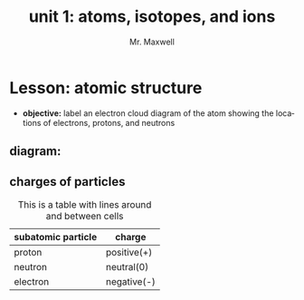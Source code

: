 #+TITLE: unit 1: atoms, isotopes, and ions
#+AUTHOR: Mr. Maxwell
#+EMAIL: tyler.maxwell@lausd.net
#+startup: indent num
#+LANGUAGE: en
#+HTML_LINK_HOME:

*  Lesson: atomic structure
- *objective:* label an electron cloud diagram of the atom showing the locations of electrons, protons, and neutrons
** diagram:
#+ATTR_HTML: :align center
#+ATTR_LATEX: :width 0.6\textwidth
[[./atomNotes.png]]


** charges of particles


#+ATTR_HTML: :border 2 :rules all :frame border
#+CAPTION: This is a table with lines around and between cells
| subatomic particle | charge      |
|--------------------+-------------|
| proton             | positive(+) |
|--------------------+-------------|
| neutron            | neutral(0)  |
|--------------------+-------------|
| electron           | negative(-) |

